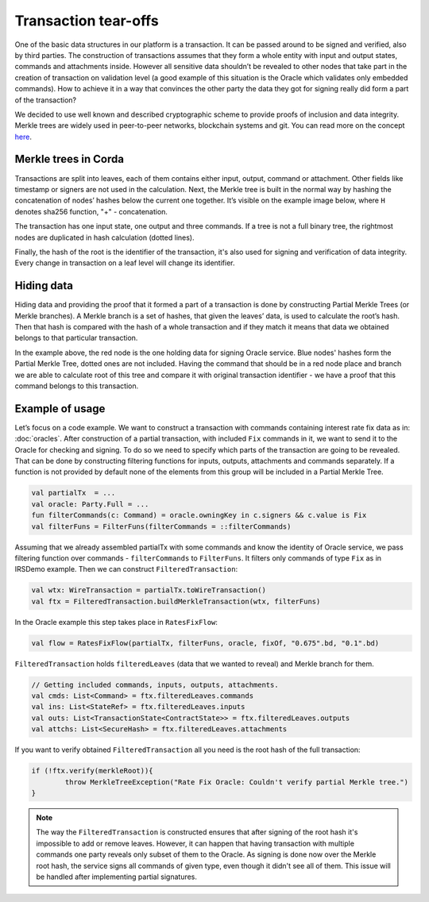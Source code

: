 Transaction tear-offs
=====================

One of the basic data structures in our platform is a transaction. It can be passed around to be signed and verified,
also by third parties. The construction of transactions assumes that they form a whole entity with input and output states,
commands and attachments inside. However all sensitive data shouldn’t be revealed to other nodes that take part in
the creation of transaction on validation level (a good example of this situation is the Oracle which validates only
embedded commands). How to achieve it in a way that convinces the other party the data they got for signing really did form
a part of the transaction?

We decided to use well known and described cryptographic scheme to provide proofs of inclusion and data integrity.
Merkle trees are widely used in peer-to-peer networks, blockchain systems and git.
You can read more on the concept `here <https://en.wikipedia.org/wiki/Merkle_tree>`_.

Merkle trees in Corda
---------------------

Transactions are split into leaves, each of them contains either input, output, command or attachment. Other fields like
timestamp or signers are not used in the calculation.
Next, the Merkle tree is built in the normal way by hashing the concatenation
of nodes’ hashes below the current one together. It’s visible on the example image below, where ``H`` denotes sha256 function,
"+" - concatenation.

.. image:: resources/merkleTree.png

The transaction has one input state, one output and three commands. If a tree is not a full binary tree, the rightmost nodes are
duplicated in hash calculation (dotted lines).

Finally, the hash of the root is the identifier of the transaction, it's also used for signing and verification of data integrity.
Every change in transaction on a leaf level will change its identifier.

Hiding data
-----------

Hiding data and providing the proof that it formed a part of a transaction is done by constructing Partial Merkle Trees
(or Merkle branches). A Merkle branch is a set of hashes, that given the leaves’ data, is used to calculate the root’s hash.
Then that hash is compared with the hash of a whole transaction and if they match it means that data we obtained belongs
to that particular transaction.

.. image:: resources/partialMerkle.png

In the example above, the red node is the one holding data for signing Oracle service. Blue nodes' hashes form the Partial Merkle
Tree, dotted ones are not included. Having the command that should be in a red node place and branch we are able to calculate
root of this tree and compare it with original transaction identifier - we have a proof that this command belongs to this transaction.

Example of usage
----------------

Let’s focus on a code example. We want to construct a transaction with commands containing interest rate fix data as in:
:doc:`oracles`.
After construction of a partial transaction, with included ``Fix`` commands in it, we want to send it to the Oracle for checking
and signing. To do so we need to specify which parts of the transaction are going to be revealed. That can be done by constructing
filtering functions for inputs, outputs, attachments and commands separately. If a function is not provided by default none
of the elements from this group will be included in a Partial Merkle Tree.

.. container:: codeset

   .. sourcecode:: kotlin

        val partialTx  = ...
        val oracle: Party.Full = ...
        fun filterCommands(c: Command) = oracle.owningKey in c.signers && c.value is Fix
        val filterFuns = FilterFuns(filterCommands = ::filterCommands)

Assuming that we already assembled partialTx with some commands and know the identity of Oracle service,
we pass filtering function over commands - ``filterCommands`` to ``FilterFuns``. It filters only
commands of type ``Fix`` as in IRSDemo example. Then we can construct ``FilteredTransaction``:

.. container:: codeset

   .. sourcecode:: kotlin

        val wtx: WireTransaction = partialTx.toWireTransaction()
        val ftx = FilteredTransaction.buildMerkleTransaction(wtx, filterFuns)

In the Oracle example this step takes place in ``RatesFixFlow``:

.. container:: codeset

   .. sourcecode:: kotlin

        val flow = RatesFixFlow(partialTx, filterFuns, oracle, fixOf, "0.675".bd, "0.1".bd)

``FilteredTransaction`` holds ``filteredLeaves`` (data that we wanted to reveal) and Merkle branch for them.

.. container:: codeset

   .. sourcecode:: kotlin

        // Getting included commands, inputs, outputs, attachments.
        val cmds: List<Command> = ftx.filteredLeaves.commands
        val ins: List<StateRef> = ftx.filteredLeaves.inputs
        val outs: List<TransactionState<ContractState>> = ftx.filteredLeaves.outputs
        val attchs: List<SecureHash> = ftx.filteredLeaves.attachments


If you want to verify obtained ``FilteredTransaction`` all you need is the root hash of the full transaction:

.. container:: codeset

   .. sourcecode:: kotlin

        if (!ftx.verify(merkleRoot)){
                throw MerkleTreeException("Rate Fix Oracle: Couldn't verify partial Merkle tree.")
        }


.. note:: The way the ``FilteredTransaction`` is constructed ensures that after signing of the root hash it's impossible to add or remove
    leaves. However, it can happen that having transaction with multiple commands one party reveals only subset of them to the Oracle.
    As signing is done now over the Merkle root hash, the service signs all commands of given type, even though it didn't see
    all of them. This issue will be handled after implementing partial signatures.
